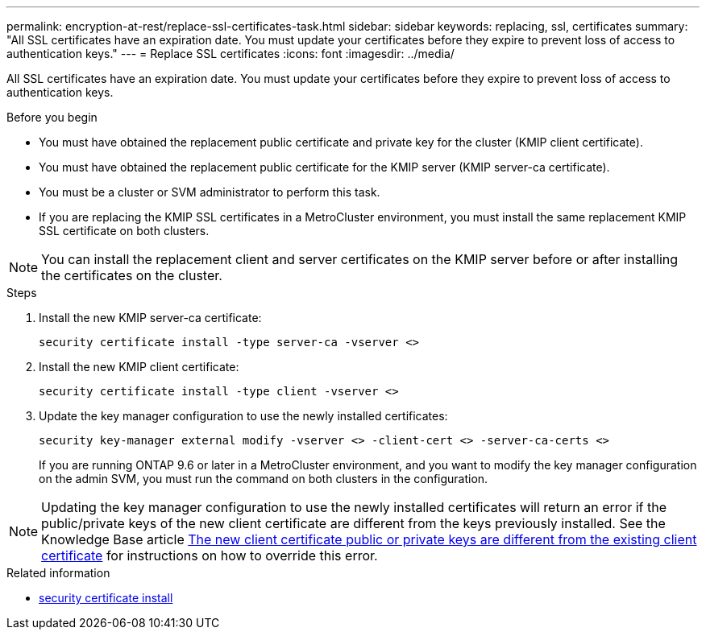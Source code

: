 ---
permalink: encryption-at-rest/replace-ssl-certificates-task.html
sidebar: sidebar
keywords: replacing, ssl, certificates
summary: "All SSL certificates have an expiration date. You must update your certificates before they expire to prevent loss of access to authentication keys."
---
= Replace SSL certificates
:icons: font
:imagesdir: ../media/

[.lead]
All SSL certificates have an expiration date. You must update your certificates before they expire to prevent loss of access to authentication keys.

.Before you begin

* You must have obtained the replacement public certificate and private key for the cluster (KMIP client certificate).
* You must have obtained the replacement public certificate for the KMIP server (KMIP server-ca certificate).
* You must be a cluster or SVM administrator to perform this task.
* If you are replacing the KMIP SSL certificates in a MetroCluster environment, you must install the same replacement KMIP SSL certificate on both clusters. 


[NOTE]
You can install the replacement client and server certificates on the KMIP server before or after installing the certificates on the cluster.

.Steps

. Install the new KMIP server-ca certificate:
+
`security certificate install -type server-ca -vserver <>`
. Install the new KMIP client certificate:
+
`security certificate install -type client -vserver <>`
. Update the key manager configuration to use the newly installed certificates:
+
`security key-manager external modify -vserver <> -client-cert <> -server-ca-certs <>`
+
If you are running ONTAP 9.6 or later in a MetroCluster environment, and you want to modify the key manager configuration on the admin SVM, you must run the command on both clusters in the configuration.

[NOTE]
Updating the key manager configuration to use the newly installed certificates will return an error if the public/private keys of the new client certificate are different from the keys previously installed. See the Knowledge Base article link:https://kb.netapp.com/Advice_and_Troubleshooting/Data_Storage_Software/ONTAP_OS/The_new_client_certificate_public_or_private_keys_are_different_from_the_existing_client_certificate[The new client certificate public or private keys are different from the existing client certificate^] for instructions on how to override this error.

.Related information
* link:https://docs.netapp.com/us-en/ontap-cli/security-certificate-install.html[security certificate install^]

// 2025 May 30, ONTAPDOC-2960
// 2024 Sep 18, ONTAPDOC-2380
// BURT 1374208, 09 NOV 2021
// 14 june 2022, KDA-1541
// ONTAPDOC710, 06 DEC 2022